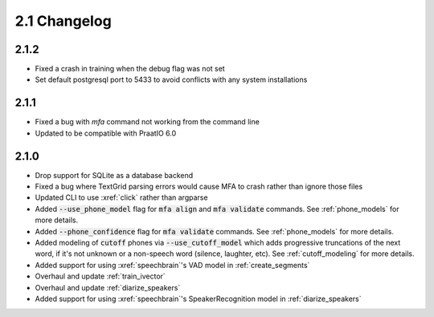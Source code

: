 
.. _changelog_2.1:

*************
2.1 Changelog
*************

2.1.2
=====

- Fixed a crash in training when the debug flag was not set
- Set default postgresql port to 5433 to avoid conflicts with any system installations

2.1.1
=====

- Fixed a bug with `mfa` command not working from the command line
- Updated to be compatible with PraatIO 6.0

2.1.0
=====

- Drop support for SQLite as a database backend
- Fixed a bug where TextGrid parsing errors would cause MFA to crash rather than ignore those files
- Updated CLI to use :xref:`click` rather than argparse
- Added :code:`--use_phone_model` flag for :code:`mfa align` and :code:`mfa validate` commands.  See :ref:`phone_models` for more details.
- Added :code:`--phone_confidence` flag for :code:`mfa validate` commands.  See :ref:`phone_models` for more details.
- Added modeling of :code:`cutoff` phones via :code:`--use_cutoff_model` which adds progressive truncations of the next word, if it's not unknown or a non-speech word (silence, laughter, etc). See :ref:`cutoff_modeling` for more details.
- Added support for using :xref:`speechbrain`'s VAD model in :ref:`create_segments`
- Overhaul and update :ref:`train_ivector`
- Overhaul and update :ref:`diarize_speakers`
- Added support for using :xref:`speechbrain`'s SpeakerRecognition model in :ref:`diarize_speakers`
